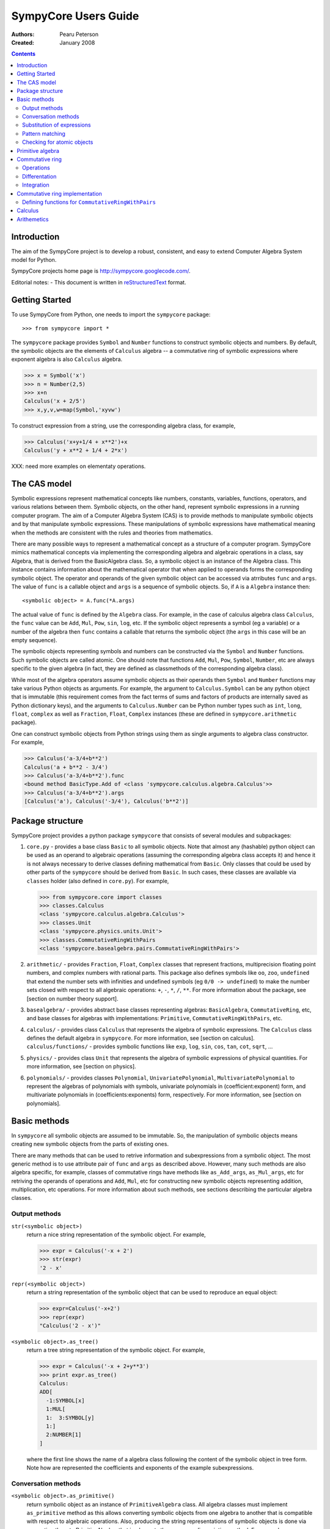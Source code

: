 .. -*- rest -*-
.. To verify examples, use command ``python run_doctest.py``
.. To produce HTML file, use command ``rst2html userguide.rst html/userguide.html``
.. To produce PDF file, use command ``rst2latex userguide.rst userguide.tex; pdflatex userguide.tex``

=====================
SympyCore Users Guide
=====================

:Authors:
  `Pearu Peterson <pearu.peterson@gmail.com>`_

:Created:
  January 2008


.. contents::

Introduction
============

The aim of the SympyCore project is to develop a robust, consistent,
and easy to extend Computer Algebra System model for Python.

SympyCore projects home page is http://sympycore.googlecode.com/.

Editorial notes:
- This document is written in `reStructuredText <http://docutils.sourceforge.net/rst.html>`_ format.


Getting Started
===============

To use SympyCore from Python, one needs to import the ``sympycore`` package::

>>> from sympycore import *

The ``sympycore`` package provides ``Symbol`` and ``Number`` functions to
construct symbolic objects and numbers. By default, the symbolic
objects are the elements of ``Calculus`` algebra -- a commutative
ring of symbolic expressions where exponent algebra is also ``Calculus``
algebra.

>>> x = Symbol('x')
>>> n = Number(2,5)
>>> x+n
Calculus('x + 2/5')
>>> x,y,v,w=map(Symbol,'xyvw')

To construct expression from a string, use the corresponding algebra
class, for example,

>>> Calculus('x+y+1/4 + x**2')+x
Calculus('y + x**2 + 1/4 + 2*x')

XXX: need more examples on elementaty operations.


The CAS model
=============

Symbolic expressions represent mathematical concepts like numbers,
constants, variables, functions, operators, and various relations
between them. Symbolic objects, on the other hand, represent symbolic
expressions in a running computer program. The aim of a Computer
Algebra System (CAS) is to provide methods to manipulate symbolic
objects and by that manipulate symbolic expressions. These
manipulations of symbolic expressions have mathematical meaning when
the methods are consistent with the rules and theories from
mathematics.

There are many possible ways to represent a mathematical concept as a
structure of a computer program. SympyCore mimics mathematical
concepts via implementing the corresponding algebra and algebraic
operations in a class, say Algebra, that is derived from the
BasicAlgebra class. So, a symbolic object is an instance of the
Algebra class. This instance contains information about the
mathematical operator that when applied to operands forms the
corresponding symbolic object. The operator and operands of the given
symbolic object can be accessed via atrributes ``func`` and
``args``. The value of ``func`` is a callable object and ``args`` is a
sequence of symbolic objects. So, if ``A`` is a ``Algebra`` instance
then::

  <symbolic object> = A.func(*A.args)

The actual value of ``func`` is defined by the ``Algebra`` class. For
example, in the case of calculus algebra class ``Calculus``, the
``func`` value can be ``Add``, ``Mul``, ``Pow``, ``sin``, ``log``,
etc. If the symbolic object represents a symbol (eg a variable) or a
number of the algebra then ``func`` contains a callable that returns the
symbolic object (the ``args`` in this case will be an empty sequence).

The symbolic objects representing symbols and numbers can be
constructed via the ``Symbol`` and ``Number`` functions. Such symbolic
objects are called atomic.  One should note that functions ``Add``,
``Mul``, ``Pow``, ``Symbol``, ``Number``, etc are always specific to
the given algebra (in fact, they are defined as classmethods of the
corresponding algebra class).

While most of the algebra operators assume symbolic objects as their
operands then ``Symbol`` and ``Number`` functions may take various
Python objects as arguments. For example, the argument to
``Calculus.Symbol`` can be any python object that is immutable (this
requirement comes from the fact terms of sums and factors of products
are internally saved as Python dictionary keys), and the arguments to
``Calculus.Number`` can be Python number types such as ``int``,
``long``, ``float``, ``complex`` as well as ``Fraction``, ``Float``,
``Complex`` instances (these are defined in ``sympycore.arithmetic``
package).

One can construct symbolic objects from Python strings using them as
single arguments to algebra class constructor. For example,

>>> Calculus('a-3/4+b**2')
Calculus('a + b**2 - 3/4')
>>> Calculus('a-3/4+b**2').func
<bound method BasicType.Add of <class 'sympycore.calculus.algebra.Calculus'>>
>>> Calculus('a-3/4+b**2').args
[Calculus('a'), Calculus('-3/4'), Calculus('b**2')]

Package structure 
=================

SympyCore project provides a python package ``sympycore`` that consists of
several modules and subpackages:

1. ``core.py`` - provides a base class ``Basic`` to all symbolic
   objects. Note that almost any (hashable) python object can be used
   as an operand to algebraic operations (assuming the corresponding
   algebra class accepts it) and hence it is not always necessary to
   derive classes defining mathematical from ``Basic``. Only classes
   that could be used by other parts of the ``sympycore`` should be
   derived from ``Basic``. In such cases, these classes are available
   via ``classes`` holder (also defined in ``core.py``). For example,

   >>> from sympycore.core import classes
   >>> classes.Calculus
   <class 'sympycore.calculus.algebra.Calculus'>
   >>> classes.Unit
   <class 'sympycore.physics.units.Unit'>
   >>> classes.CommutativeRingWithPairs
   <class 'sympycore.basealgebra.pairs.CommutativeRingWithPairs'>
  
#. ``arithmetic/`` - provides ``Fraction``, ``Float``, ``Complex``
   classes that represent fractions, multiprecision floating point
   numbers, and complex numbers with rational parts. This package also
   defines symbols like ``oo``, ``zoo``, ``undefined`` that extend the
   number sets with infinities and undefined symbols (eg ``0/0 ->
   undefined``) to make the number sets closed with respect to all
   algebraic operations: ``+``, ``-``, ``*``, ``/``, ``**``. For more
   information about the package, see [section on number theory
   support].

#. ``basealgebra/`` - provides abstract base classes representing
   algebras: ``BasicAlgebra``, ``CommutativeRing``, etc, and base
   classes for algebras with implementations: ``Primitive``,
   ``CommutativeRingWithPairs``, etc.

#. ``calculus/`` - provides class ``Calculus`` that represents the
   algebra of symbolic expressions. The ``Calculus`` class defines the
   default algebra in ``sympycore``. For more information, see
   [section on calculus].  ``calculus/functions/`` - provides symbolic
   functions like ``exp``, ``log``, ``sin``, ``cos``, ``tan``,
   ``cot``, ``sqrt``, ...

#. ``physics/`` - provides class ``Unit`` that represents the algebra
   of symbolic expressions of physical quantities. For more
   information, see [section on physics].

#. ``polynomials/`` - provides classes ``Polynomial``,
   ``UnivariatePolynomial``, ``MultivariatePolynomial`` to represent
   the algebras of polynomials with symbols, univariate polynomials in
   (coefficient:exponent) form, and multivariate polynomials in
   (coefficients:exponents) form, respectively. For more information,
   see [section on polynomials].


Basic methods
=============

In ``sympycore`` all symbolic objects are assumed to be immutable. So, the
manipulation of symbolic objects means creating new symbolic objects
from the parts of existing ones.

There are many methods that can be used to retrive information and
subexpressions from a symbolic object. The most generic method is to
use attribute pair of ``func`` and ``args`` as described
above. However, many such methods are also algebra specific, for
example, classes of commutative rings have methods like
``as_Add_args``, ``as_Mul_args``, etc for retriving the operands of
operations and ``Add``, ``Mul``, etc for constructing new symbolic
objects representing addition, multiplication, etc operations. For
more information about such methods, see sections describing the
particular algebra classes. 


Output methods
--------------

``str(<symbolic object>)``
  return a nice string representation of the symbolic object. For example,

  >>> expr = Calculus('-x + 2')
  >>> str(expr)
  '2 - x'

``repr(<symbolic object>)``
  return a string representation of the symbolic object that can be
  used to reproduce an equal object:

  >>> expr=Calculus('-x+2')
  >>> repr(expr)
  "Calculus('2 - x')"

``<symbolic object>.as_tree()``
  return a tree string representation of the symbolic object. For example,

  >>> expr = Calculus('-x + 2+y**3')
  >>> print expr.as_tree()
  Calculus:
  ADD[
    -1:SYMBOL[x]
    1:MUL[
    1:  3:SYMBOL[y]
    1:]
    2:NUMBER[1]
  ]

  where the first line shows the name of a algebra class following the
  content of the symbolic object in tree form. Note how are
  represented the coefficients and exponents of the example
  subexpressions.

Conversation methods
--------------------

``<symbolic object>.as_primitive()``
  return symbolic object as an instance of ``PrimitiveAlgebra`` class. All
  algebra classes must implement ``as_primitive`` method as this allows
  converting symbolic objects from one algebra to another that is
  compatible with respect to algebraic operations. Also, producing the
  string representations of symbolic objects is done via converting
  them to PrimitiveAlgebra that implements the corresponding printing
  method. For example,

  >>> expr
  Calculus('2 + y**3 - x')
  >>> expr.as_primitive()
  PrimitiveAlgebra('2 + y**3 - x')

``<symbolic object>.as_algebra(<algebra class>)``
  return symbolic object as an instance of given algebra class. The
  transformation is done by first converting the symbolic object to
  ``PrimitiveAlgebra`` instance which in turn is converted to the instance
  of targer algebra class by executing the corresponding target
  algebra operators on operands. For example,

  >>> expr = Calculus('-x + 2')
  >>> print expr.as_tree()
  Calculus:
  ADD[
    -1:SYMBOL[x]
    2:NUMBER[1]
  ]
  >>> print expr.as_algebra(PrimitiveAlgebra).as_tree()
  PrimitiveAlgebra:
  ADD[
    NEG[
      SYMBOL[x]
    ]
    NUMBER[2]
  ]
  >>> print expr.as_algebra(CommutativeRingWithPairs).as_tree()
  CommutativeRingWithPairs:
  ADD[
    -1:SYMBOL[x]
    2:NUMBER[1]
  ]

Substitution of expressions
---------------------------

``<symbolic object>.subs(<sub-expr>, <new-expr>)``
  return a copy of ``<symbolic object>`` with all occurances of
  ``<sub-expr>`` replaced with ``<new-expr>``. For example,

  >>> expr = Calculus('-x + 2+y**3')
  >>> expr
  Calculus('2 + y**3 - x')
  >>> expr.subs('y', '2*z')
  Calculus('2 + 8*z**3 - x')

``<symbolic object>.subs([(<subexpr1>, <newexpr1>), (<subexpr2>, <newexpr2>), ...])``
  is equivalent to ``<symbolic object>.subs(<subexp1>,
  <newexpr1>).subs(<subexpr2>, <newexpr2>).subs``. For example,

  >>> expr
  Calculus('2 + y**3 - x')
  >>> expr.subs([('y', '2*z'),('z', 2)])
  Calculus('66 - x')

Pattern matching
----------------

``<symbolic object>.match(<pattern-expr> [, <wildcard1>, <wildcard2> ...])``
  check if the give symbolic object matches given pattern. Pattern
  expression may contain wild symbols that match arbitrary
  expressions, the ``wildcard`` must be then the corresponding
  symbol. Wild symbols can be matched also conditionally, then the
  ``<wildcard>`` argument must be a tuple ``(<wild-symbol>, <predicate>)``,
  where ``<predicate>`` is a single-argument function returning ``True`` if
  wild symbol matches the expression in argument. If the match is not
  found then the method returns. Otherwise it will return a dictionary
  object such that the following condition holds::

    pattern.subs(expr.match(pattern, ...).items()) == expr

  For example,

  >>> expr = 3*x + 4*y
  >>> pattern = v*x + w*y
  >>> d = expr.match(pattern, v, w)
  >>> print 'v=',d.get(v)
  v= 3
  >>> print 'w=',d.get(w)
  w= 4
  >>> pattern.subs(d.items())==expr
  True

Checking for atomic objects
---------------------------

A symbolic object is atomic if ``<symbolic object>.args == ()``.

``<symbolic object>.symbols``
  is a property that holds a set of all atomic symbols in the given
  symbolic expression.

``<symbolic object>.has(<symbol>)``
  returns ``True`` if the symbolic expression contains ``<symbol>``.

Primitive algebra
=================

XXX: explain ``PrimitiveAlgebra`` class.

Commutative ring
================

In SympyCore a commutative ring is represented by an abstract class
``CommutativeRing``.  The ``CommutativeRing`` class defines support
for addition, substraction, multiplication, division, and
exponentiation operations.

Operations
----------

Classes deriving from ``CommutativeRing`` must define a number of
method pairs ``(Operation, as_Operation_args)`` that satisfy the
following condition::

  cls.Operation(*obj.as_Operation_args()) == obj

Here ``Operation`` can be ``Add``, ``Mul``, ``Terms``, ``Factors``,
``Pow``, ``Log``. For example,

>>> print map(str, (2*x+y).as_Add_args())
['y', '2*x']
>>> print map(str, (2*x+y).as_Mul_args())
['y + 2*x']
>>> print map(str, (2*x+y).as_Pow_args())
['y + 2*x', '1']
>>> print (2*x+y).as_Terms_args()
[(Calculus('y'), 1), (Calculus('x'), 2)]


Differentation
--------------

``<symbolic object>.diff(*symbols)``
  return a derivative of symbolic expression with respect to given
  symbols. The diff methods argument can also be a positive integer
  after some symbol argument. Then the derivative is computed given
  number of times with respect to the last symbol.
  For example,

  >>> print sin(x*y).diff(x)
  y*cos(x*y)
  >>> print sin(x*y).diff(x,y)
  cos(x*y) - x*y*sin(x*y)
  >>> print sin(x*y).diff(x,4)
  sin(x*y)*y**4

Integration
-----------

``<symbolic object>.integrate(<symbol>, integrator=None)``
  return an antiderivative of a symbolic expression with respect to
  ``<symbol>``.
  For example,
  
  >>> from sympycore import *
  >>> print (x**2 + x*y).integrate(x)
  1/2*y*x**2 + 1/3*x**3

Commutative ring implementation
===============================

Commutative ring operations are implemented in the class
``CommutativeRingWithPairs`` (derived from ``CommutativeRing``).

The class ``CommutativeRingWithPairs`` holds two attributes, ``head``
and ``data``. The attribute ``head`` defines the meaning of the
attribute ``data`` content:

1. If ``<obj>.head==SYMBOL`` then ``<obj>.data`` is treated as an element
   of the ring. Usually ``<obj>.data`` is a Python string object but
   in general it can be any hashable Python object.

#. If ``<obj>.head==NUMBER`` then ``<obj>.data`` is treated as a
   number element of the ring, that is, an element that can be
   represented as *one \* n* where *one* is unit element of the ring
   and *n* is a number saved in ``<obj>.data``. Usually ``<obj>.data``
   is a Python ``int``, ``long``, ``float``, ``complex`` object but it
   can be also any other number-like object that supports arithmetic
   operations with Python numbers. An examples are ``Fraction``,
   ``Float``, ``Complex`` classes defined in ``sympycore.arithmetic``
   package.

#. If ``<obj>.head==ADD`` then ``<obj>.data`` contains a Python
   dictionary holding the pairs ``(<ring element>, <coefficient>)``.
   The values of ``<coefficients>`` can be Python numbers or
   number-like objects or elements of some other ring (for example,
   see ``Unit`` class where the coefficients are ``Calculus``
   instances). For example, if ``<obj>.data`` is ``{x:2, y:1}`` then
   ``<obj>`` represents an expression *y + 2\*x*.

#. If ``<obj>.head==MUL`` then ``<obj>.data`` contains a Python
   dictionary holding the pairs ``(<ring element>, <exponent>)``.  The
   values of ``<coefficients>`` can be Python numbers of number-like
   objects or elements of some ring (for exapmle, see ``Calculus``
   class where the exponents can also be ``Calculus`` instances).

#. If ``callable(<obj>.head)`` then ``<obj>`` represents an applied
   function where ``<obj>.head`` contains a callable object that
   performs evaluation and ``<obj>.data`` contains an argument
   instance (for example, an instance of some algebra elements)
   or a Python ``tuple`` containing argument instances.

The constants ``SYMBOL``, ``NUMBER``, ``ADD``, ``MUL`` are defined
in ``sympycore/utils.py``.

For example,

>>> from sympycore.utils import head_to_string
>>> head_to_string[x.head]
'SYMBOL'
>>> x.data
'x'
>>> head_to_string[(x+y).head]
'ADD'
>>> (x+y).data == {x:1,y:1}
True
>>> head_to_string[(x**y).head]
'MUL'
>>> (x**y).data
{Calculus('x'): Calculus('y')}
>>> sin(x).head
<class 'sympycore.calculus.functions.elementary.sin'>
>>> sin(x).data
Calculus('x')


Defining functions for ``CommutativeRingWithPairs``
---------------------------------------------------

The representation of an applied function within the class
``CommutativeRingWithPairs`` can hold any Python callable object that
satisfies the following basic condition: it must return an instance of
a algebra class. The instance may represent an evaluated result of
applying the function to its arguments, or when evaluation is not
possible, then it return ``<algebra class>(<arguments>,
head=<callable>)``.

For example, let us define a customized sinus function:

>>> def mysin(x):
...     if x==0:
...         return x
...     return Calculus(x, head=mysin)
... 
>>> mysin(0)
0
>>> print mysin(x+y)
mysin(x + y)


Calculus
========

The default algebra of symbolic expressions with commutative ring
operations is represented by the ``Calculus`` class (derived from
``CommutativeAlgebraWithPairs``). The ``Calculus`` class can handle
rational numbers represented by the ``Fraction`` class, multi-precision
floating point numbers represented by the ``Float`` class, and
rational complex numbers represented by the ``Complex`` class.

The ``sympycore.calculus.functions`` package defines the following
symbolic functions: ``sqrt``, ``exp``, ``log``, ``sin``, ``cos``,
``tan``, ``cot``. It also provides ``Calculus`` based interfaces to 
constants ``E``, ``pi``, and symbols ``I``, ``oo``, ``moo``, ``zoo``,
``undefined``.

Arithemetics
============

The ``sympycore.arithmetic`` package is not an algebra package but it
implements fractions, multi-precision floating point numbers, rational
complex numbers, and extended numbers. In addition, it implements
various algorithms from number theory and provides methods to compute
the values of constants like pi and Eulers number, etc.
